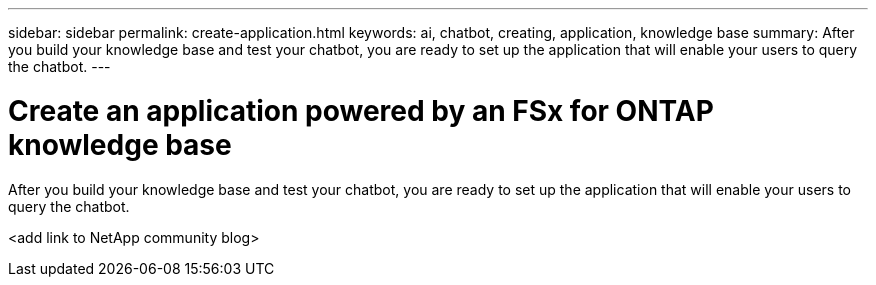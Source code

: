 ---
sidebar: sidebar
permalink: create-application.html
keywords: ai, chatbot, creating, application, knowledge base
summary: After you build your knowledge base and test your chatbot, you are ready to set up the application that will enable your users to query the chatbot.
---

= Create an application powered by an FSx for ONTAP knowledge base
:icons: font
:imagesdir: ./media/

[.lead]
After you build your knowledge base and test your chatbot, you are ready to set up the application that will enable your users to query the chatbot.

<add link to NetApp community blog>